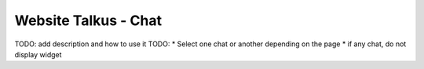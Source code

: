 Website Talkus - Chat
=====================
TODO: add description and how to use it
TODO:
* Select one chat or another depending on the page
* if any chat, do not display widget
